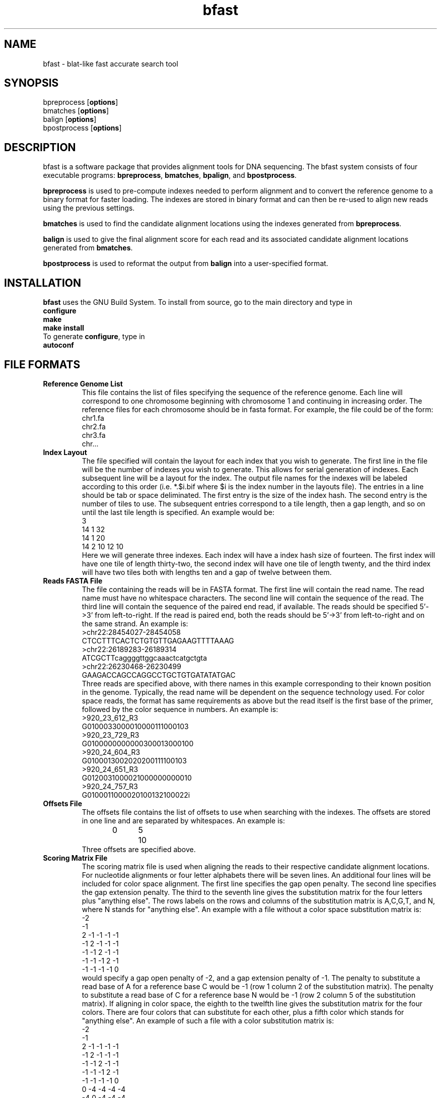 \#  This page is is written in groff however many of the control
\#  commands (.TH, .SH, .SS etc) are taken from the "man" macro package
\#  The man pages for roff and groff are of minimal use.  The primary
\#  information source for the groff control commands and macros is the
\#  "info groff" pages.  I have no idea what you're going to do for
\#  groff documentation if you're not using some flavour of unix.
\#
\#  Aide memoire for groff:
\#    .XX[X*]   - "request" control command for groff or macro package 
\#                convention - lower case for groff, upper case for macros
\#    \$n, \$(nn, \$[nnn] - retrieve argument by number from macro call
\#    \XX[X*]   - "escape" control command for inline use
\#    .\"       - deprecated comment line via "undefined request"
\#    \#        - comment line
\#    .ig .END  - ignore all text between tags, block level commenting
\#    .nf .fi   - don't screw with text - verbatim spacing kept
\#
\#  Aide memoire for navigating "info":
\#    space     - forward a page (will move on to next node)
\#    backspace - backward a page (will go back to previous node)
\#    tab       - skip cursor to next "link" in node document
\#    return    - follow "link" cursor is sitting on
\#    arrows    - move cursor left, right, up, down within page
\#    b         - go to top of current node document
\#    u         - up one level of nodes
\#    n         - next node in current chain
\#    p         - previous node in current chain
\#    q         - quit info system
\#
\#  Converting this document into output formats:
\#    man page:    groff -man -Tascii bfast.1
\#    postscript:  groff -man -Tps bfast.1
\#    HTML:        groff -man -Thtml bfast.1
\#
\#  Turn off justification and hyphenation
.na
.hy 0
.TH bfast 1 "Jul 01, 2008" "version 0.1.1" "ULCA bfast"
.SH NAME
bfast \- blat-like fast accurate search tool
.SH SYNOPSIS
.P
.fam C
.nf 
bpreprocess [\fBoptions\fR]
bmatches [\fBoptions\fR]
balign [\fBoptions\fR]
bpostprocess [\fBoptions\fR]
.fi
.fam
.
.SH DESCRIPTION
.P
bfast is a software package that provides alignment tools for DNA sequencing.
The bfast system consists of four executable programs:
.BR bpreprocess "," 
.BR bmatches "," 
.BR bpalign "," 
and
.BR bpostprocess "."
.
.P
\fBbpreprocess\fR
is used to pre-compute indexes needed to perform alignment and to convert the reference genome to a binary format for faster loading.
The indexes are stored in binary format and can then be re-used to align new reads using the previous settings.
.
.P
\fBbmatches\fR
is used to find the candidate alignment locations using the indexes generated from 
\fBbpreprocess\fR.
.
.P
\fBbalign\fR
is used to give the final alignment score for each read and its associated candidate alignment locations generated from
\fBbmatches\fR.
.
.P
\fBbpostprocess\fR
is used to reformat the output from
\fBbalign\fR
into a user-specified format.
.
.SH INSTALLATION
.P
\fBbfast\fR uses the GNU Build System.
To install from source, go to the main directory and type in 
.br 
\fBconfigure\fR
.br
\fBmake\fR
.br
\fBmake install\fR
.br
To generate \fBconfigure\fR, type in
.br
\fBautoconf\fR
.br
.
.SH FILE FORMATS
.
.TP
.B Reference Genome List
This file contains the list of files specifying the sequence of the reference genome.
Each line will correspond to one chromosome beginning with chromosome 1 and continuing in increasing order.
The reference files for each chromosome should be in fasta format.
For example, the file could be of the form:
.br
chr1.fa
.br
chr2.fa
.br
chr3.fa
.br
chr...
.
.TP
.B Index Layout
The file specified will contain the layout for each index that you wish to generate.
The first line in the file will be the number of indexes you wish to generate.
This allows for serial generation of indexes.
Each subsequent line will be a layout for the index.
The output file names for the indexes will be labeled according to this order (i.e. *.$i.bif where $i is the index number in the layouts file).
The entries in a line should be tab or space deliminated.
The first entry is the size of the index hash.
The second entry is the number of tiles to use.
The subsequent entries correspond to a tile length, then a gap length, and so on until the last tile length is specified.
An example would be:
.br
3
.br
14 1 32
.br
14 1 20
.br
14 2 10 12 10
.br
Here we will generate three indexes.
Each index will have a index hash size of fourteen.
The first index will have one tile of length thirty-two, the second index will have one tile of length twenty, and the third index will have two tiles both with lengths ten and a gap of twelve between them.
.
.TP
.B Reads FASTA File
The file containing the reads will be in FASTA format.
The first line will contain the read name.
The read name must have no whitespace characters.
The second line will contain the sequence of the read.
The third line will contain the sequence of the paired end read, if available.
The reads should be specified 5'->3' from left-to-right.
If the read is paired end, both the reads should be 5'->3' from left-to-right and on the same strand.
An example is:
.br
>chr22:28454027-28454058
.br
CTCCTTTCACTCTGTGTTGAGAAGTTTTAAAG
.br
>chr22:26189283-26189314
.br
ATCGCTTcaggggttggcaaactcatgctgta
.br
>chr22:26230468-26230499
.br
GAAGACCAGCCAGGCCTGCTGTGATATATGAC
.br
Three reads are specified above, with there names in this example corresponding to their known position in the genome.
Typically, the read name will be dependent on the sequence technology used.
For color space reads, the format has same requirements as above but the read itself is the first base of the primer, followed by the color sequence in numbers.
An example is:
.br
>920_23_612_R3
.br
G0100033000010000111000103
.br
>920_23_729_R3
.br
G0100000000000300013000100
.br
>920_24_604_R3
.br
G0100013002020200111100103
.br
>920_24_651_R3
.br
G0120031000021000000000010
.br
>920_24_757_R3
.br
G0100011000020100132100022i
.br
.
.TP
.B Offsets File
The offsets file contains the list of offsets to use when searching with the indexes.
The offsets are stored in one line and are separated by whitespaces.
An example is:
.br
0	5	10
.br
Three offsets are specified above.
.
.TP
.B Scoring Matrix File
The scoring matrix file is used when aligning the reads to their respective candidate alignment locations.
For nucleotide alignments or four letter alphabets there will be seven lines.
An additional four lines will be included for color space alignment.
The first line specifies the gap open penalty.
The second line specifies the gap extension penalty.
The third to the seventh line gives the substitution matrix for the four letters plus "anything else".
The rows labels on the rows and columns of the substitution matrix is A,C,G,T, and N, where N stands for "anything else".
An example with a file without a color space substitution matrix is:
.br
-2
.br
-1
.br
2   -1  -1  -1  -1
.br
-1  2   -1  -1  -1
.br
-1  -1  2   -1  -1
.br
-1  -1  -1  2   -1
.br
-1  -1  -1  -1  0
.br
would specify a gap open penalty of -2, and a gap extension penalty of -1.
The penalty to substitute a read base of A for a reference base C would be -1 (row 1 column 2 of the substitution matrix).
The penalty to substitute a read base of C for a reference base N would be -1 (row 2 column 5 of the substitution matrix).
If aligning in color space, the eighth to the twelfth line gives the substitution matrix for the four colors.
There are four colors that can substitute for each other, plus a fifth color which stands for "anything else".
An example of such a file with a color substitution matrix is:
.br
-2
.br
-1
.br
2  -1   -1  -1  -1
.br
-1  2   -1  -1  -1
.br
-1  -1  2   -1  -1
.br
-1  -1  -1  2   -1
.br
-1  -1  -1  -1  0
.br
0   -4  -4  -4  -4
.br
-4  0   -4  -4  -4
.br
-4  -4  0   -4  -4
.br
-4  -4  -4  0   -4
.br
-4  -4  -4  -4   0
.br
.
.SH KNOWN ISSUES
.TP
.B Compiler limitations
The target compilation environment is gcc and a number of gcc-specific 
features are used including the argp commandline argument processing 
system so bfast may not compile on non-gcc C/C++ compilers.
.
.
.SH AUTHORS
.P
Nils Homer <nhomer@cs.ucla.edu>
.br
Barry Merriman <barrym@ucla.edu>
.br
Stanley F. Nelson <snelson@ucla.edu>
.
.SH "SEE ALSO"
.P
.BR bpreprocess "(1), " 
.BR bmatches "(1), "
.BR balign "(1), "
.BR bpostprocess "(1)."
.
.SH COPYRIGHT
.P
bfast is copyright 2008 by The University of California - Los 
Angeles.  All rights reserved.  This License is limited to, and you
may use the Software solely for, your own internal and non-commercial
use for academic and research purposes.  Without limiting the foregoing,
you may not use the Software as part of, or in any way in connection
with the production, marketing, sale or support of any commercial
product or service.  For commercial use, please contact
licensing@ucla.edu.  By installing this Software you are agreeing to
the terms of the LICENSE file distributed with this software.
.
.P
In any work or product derived from the use of this Software, proper
attribution of the authors as the source of the software or data must
be made.  Please reference the original BFAST paper PMID<to be published>.  
In addition, the following URL should be cited:
.
.P
.I <http://genome.ucla.edu/bfast>
